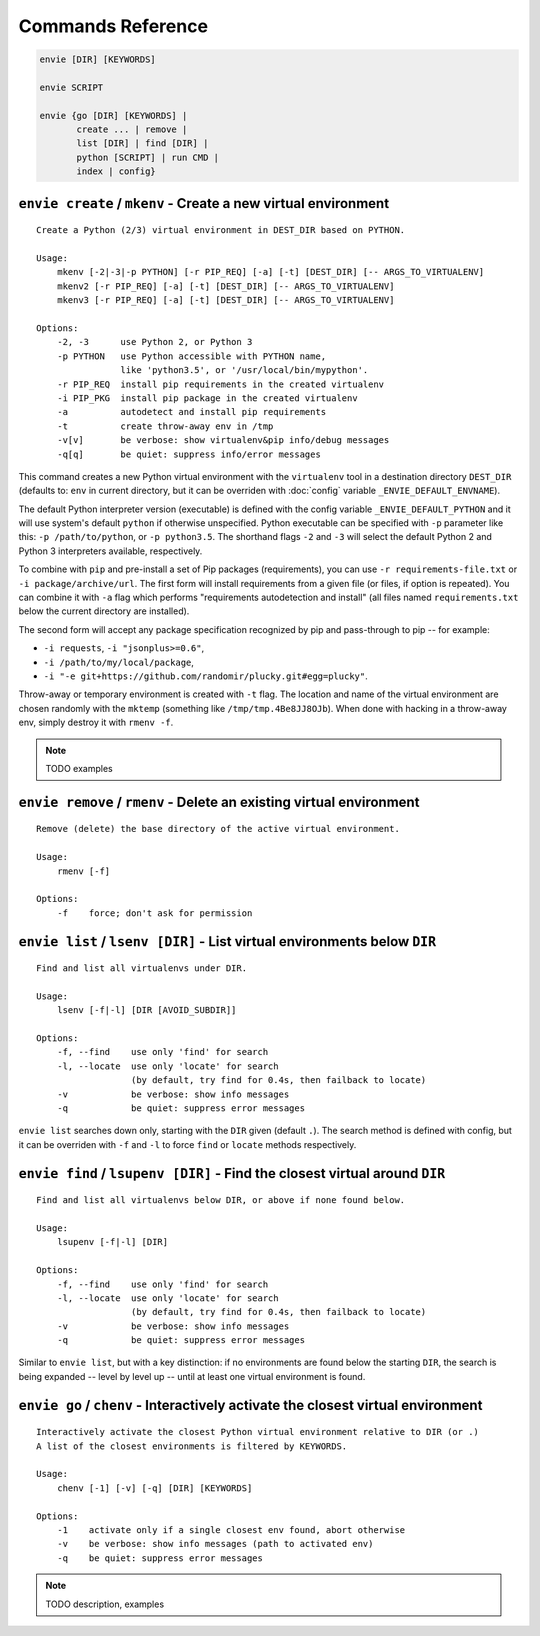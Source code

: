 Commands Reference
==================

.. code-block:: bash

    envie [DIR] [KEYWORDS]

    envie SCRIPT

    envie {go [DIR] [KEYWORDS] |
           create ... | remove |
           list [DIR] | find [DIR] |
           python [SCRIPT] | run CMD |
           index | config}



``envie create`` / ``mkenv`` - Create a new virtual environment
---------------------------------------------------------------

::

    Create a Python (2/3) virtual environment in DEST_DIR based on PYTHON.

    Usage:
        mkenv [-2|-3|-p PYTHON] [-r PIP_REQ] [-a] [-t] [DEST_DIR] [-- ARGS_TO_VIRTUALENV]
        mkenv2 [-r PIP_REQ] [-a] [-t] [DEST_DIR] [-- ARGS_TO_VIRTUALENV]
        mkenv3 [-r PIP_REQ] [-a] [-t] [DEST_DIR] [-- ARGS_TO_VIRTUALENV]
    
    Options:
        -2, -3      use Python 2, or Python 3
        -p PYTHON   use Python accessible with PYTHON name,
                    like 'python3.5', or '/usr/local/bin/mypython'.
        -r PIP_REQ  install pip requirements in the created virtualenv
        -i PIP_PKG  install pip package in the created virtualenv
        -a          autodetect and install pip requirements
        -t          create throw-away env in /tmp
        -v[v]       be verbose: show virtualenv&pip info/debug messages
        -q[q]       be quiet: suppress info/error messages

This command creates a new Python virtual environment with the ``virtualenv``
tool in a destination directory ``DEST_DIR`` (defaults to: ``env`` in current
directory, but it can be overriden with :doc:`config` variable ``_ENVIE_DEFAULT_ENVNAME``).

The default Python interpreter version (executable) is defined with the config
variable ``_ENVIE_DEFAULT_PYTHON`` and it will use system's default ``python``
if otherwise unspecified. Python executable can be specified with ``-p``
parameter like this: ``-p /path/to/python``, or ``-p python3.5``. The shorthand
flags ``-2`` and ``-3`` will select the default Python 2 and Python 3
interpreters available, respectively.

To combine with ``pip`` and pre-install a set of Pip packages (requirements),
you can use ``-r requirements-file.txt`` or  ``-i package/archive/url``. The
first form will install requirements from a given file (or files, if option is
repeated). You can combine it with ``-a`` flag which performs "requirements
autodetection and install" (all files named ``requirements.txt`` below the
current directory are installed).

The second form will accept any package specification recognized by
pip and pass-through to pip -- for example:

- ``-i requests``, ``-i "jsonplus>=0.6"``,
- ``-i /path/to/my/local/package``,
- ``-i "-e git+https://github.com/randomir/plucky.git#egg=plucky"``.

Throw-away or temporary environment is created with ``-t`` flag. The location
and name of the virtual environment are chosen randomly with the ``mktemp``
(something like ``/tmp/tmp.4Be8JJ8OJb``). When done with hacking in a throw-away
env, simply destroy it with ``rmenv -f``.

.. note:: TODO examples



``envie remove`` / ``rmenv`` - Delete an existing virtual environment
---------------------------------------------------------------------

::

    Remove (delete) the base directory of the active virtual environment.

    Usage:
        rmenv [-f]
    
    Options:
        -f    force; don't ask for permission



``envie list`` / ``lsenv [DIR]`` - List virtual environments below ``DIR``
--------------------------------------------------------------------------

::

    Find and list all virtualenvs under DIR.

    Usage:
        lsenv [-f|-l] [DIR [AVOID_SUBDIR]]

    Options:
        -f, --find    use only 'find' for search
        -l, --locate  use only 'locate' for search
                      (by default, try find for 0.4s, then failback to locate)
        -v            be verbose: show info messages
        -q            be quiet: suppress error messages

``envie list`` searches down only, starting with the ``DIR`` given (default ``.``).
The search method is defined with config, but it can be overriden with ``-f``
and ``-l`` to force ``find`` or ``locate`` methods respectively.



``envie find`` / ``lsupenv [DIR]`` - Find the closest virtual around ``DIR``
----------------------------------------------------------------------------

::

    Find and list all virtualenvs below DIR, or above if none found below.

    Usage:
        lsupenv [-f|-l] [DIR]

    Options:
        -f, --find    use only 'find' for search
        -l, --locate  use only 'locate' for search
                      (by default, try find for 0.4s, then failback to locate)
        -v            be verbose: show info messages
        -q            be quiet: suppress error messages


Similar to ``envie list``, but with a key distinction: if no environments are
found below the starting ``DIR``, the search is being expanded -- level by level
up -- until at least one virtual environment is found.



``envie go`` / ``chenv`` - Interactively activate the closest virtual environment
---------------------------------------------------------------------------------

::

    Interactively activate the closest Python virtual environment relative to DIR (or .)
    A list of the closest environments is filtered by KEYWORDS.

    Usage:
        chenv [-1] [-v] [-q] [DIR] [KEYWORDS]

    Options:
        -1    activate only if a single closest env found, abort otherwise
        -v    be verbose: show info messages (path to activated env)
        -q    be quiet: suppress error messages


.. note:: TODO description, examples

